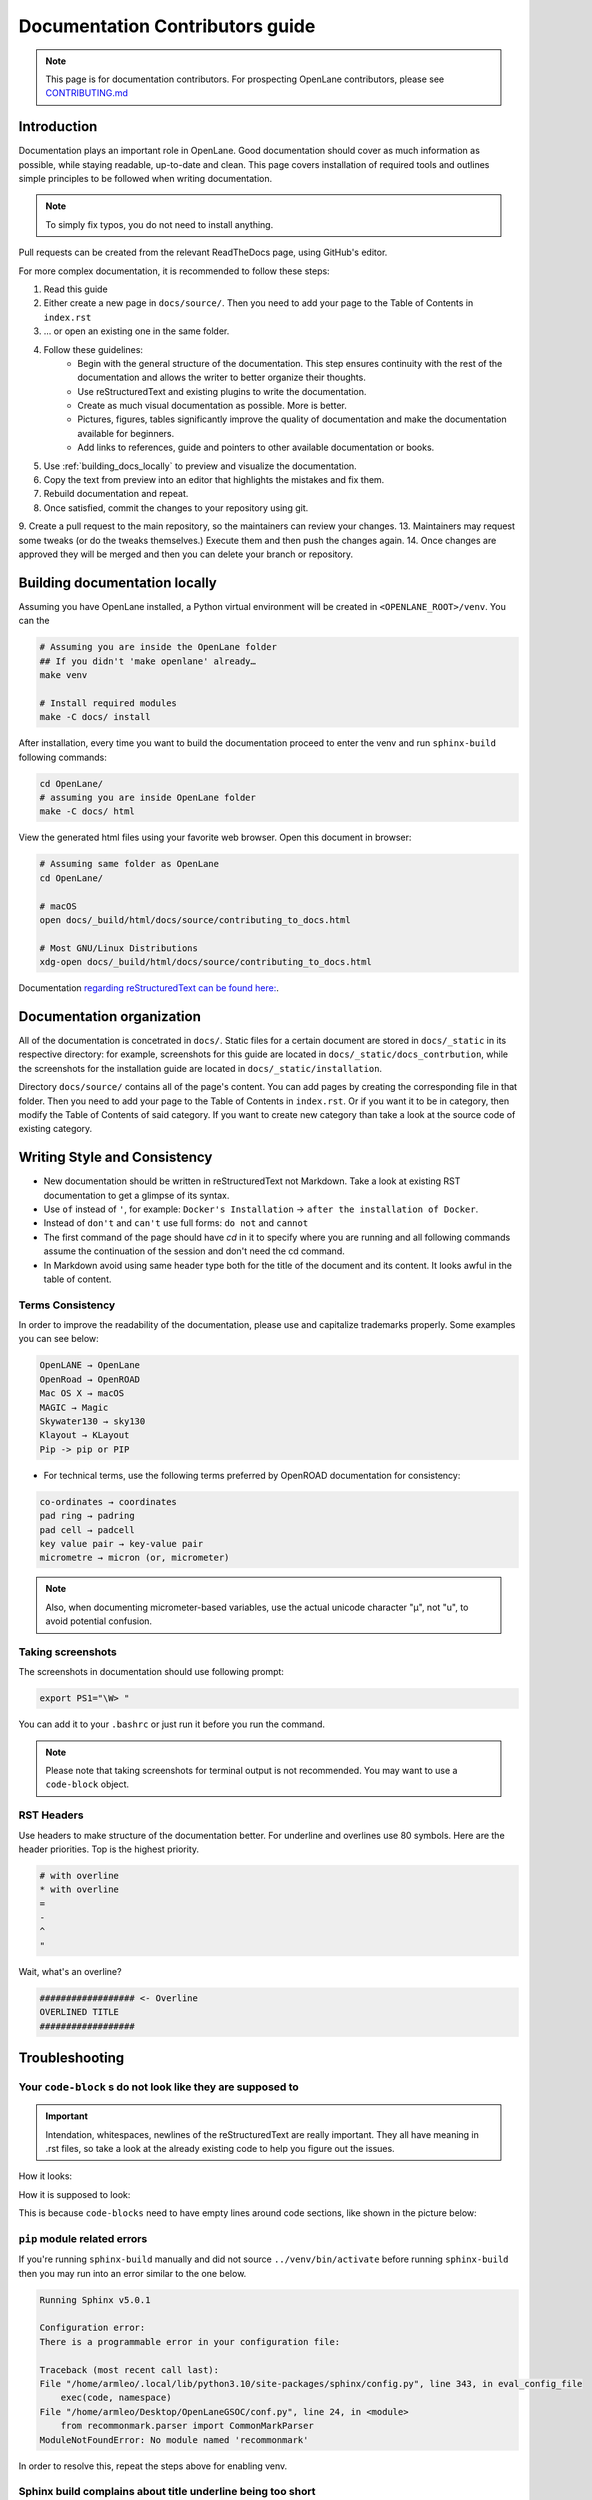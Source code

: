 Documentation Contributors guide
================================================================================

.. note:: This page is for documentation contributors. For prospecting OpenLane contributors, please see `CONTRIBUTING.md <../../CONTRIBUTING.html>`_

Introduction
--------------------------------------------------------------------------------
Documentation plays an important role in OpenLane.
Good documentation should cover as much information as possible,
while staying readable, up-to-date and clean.
This page covers installation of required tools
and outlines simple principles to be followed when writing documentation.

.. note:: To simply fix typos, you do not need to install anything.
Pull requests can be created from the relevant ReadTheDocs page,
using GitHub's editor.

For more complex documentation, it is recommended to follow these steps:

1. Read this guide
2. Either create a new page in ``docs/source/``. Then you need to add your page to the Table of Contents in ``index.rst``
3. ... or open an existing one in the same folder.
4. Follow these guidelines:
    * Begin with the general structure of the documentation. This step ensures continuity with the rest of the documentation and allows the writer to better organize their thoughts.
    * Use reStructuredText and existing plugins to write the documentation.
    * Create as much visual documentation as possible. More is better.
    * Pictures, figures, tables significantly improve the quality of documentation and make the documentation available for beginners.
    * Add links to references, guide and pointers to other available documentation or books.
5. Use :ref:`building_docs_locally` to preview and visualize the documentation.
6. Copy the text from preview into an editor that highlights the mistakes and fix them.
7. Rebuild documentation and repeat.
8. Once satisfied, commit the changes to your repository using git.
9. Create a pull request to the main repository, so the maintainers can review your changes.
13. Maintainers may request some tweaks (or do the tweaks themselves.) Execute them and then push the changes again.
14. Once changes are approved they will be merged and then you can delete your branch or repository.

.. _building_docs_locally:

Building documentation locally
--------------------------------------------------------------------------------

Assuming you have OpenLane installed, a Python virtual environment will be created in ``<OPENLANE_ROOT>/venv``. You can the  

.. code-block:: console

    # Assuming you are inside the OpenLane folder
    ## If you didn't 'make openlane' already…
    make venv 

    # Install required modules
    make -C docs/ install

After installation, every time you want to build the documentation proceed to enter the venv and run ``sphinx-build`` following commands: 

.. code-block:: console

    cd OpenLane/
    # assuming you are inside OpenLane folder
    make -C docs/ html

View the generated html files using your favorite web browser. Open this document in browser:

.. code-block:: console

    # Assuming same folder as OpenLane
    cd OpenLane/

    # macOS
    open docs/_build/html/docs/source/contributing_to_docs.html

    # Most GNU/Linux Distributions
    xdg-open docs/_build/html/docs/source/contributing_to_docs.html

Documentation `regarding reStructuredText can be found here: <https://sublime-and-sphinx-guide.readthedocs.io/en/latest/index.html>`_. 

Documentation organization
--------------------------------------------------------------------------------
All of the documentation is concetrated in ``docs/``.
Static files for a certain document are stored in ``docs/_static`` in its respective directory: for example, screenshots for this guide are located in ``docs/_static/docs_contrbution``,
while the screenshots for the installation guide are located in ``docs/_static/installation``.

Directory ``docs/source/`` contains all of the page's content.
You can add pages by creating the corresponding file in that folder.
Then you need to add your page to the Table of Contents in ``index.rst``.
Or if you want it to be in category, then modify the Table of Contents of said category.
If you want to create new category than take a look at the source code of existing category.

Writing Style and Consistency
--------------------------------------------------------------------------------

* New documentation should be written in reStructuredText not Markdown. Take a look at existing RST documentation to get a glimpse of its syntax.
* Use ``of`` instead of ``'``, for example: ``Docker's Installation`` → ``after the installation of Docker``.
* Instead of ``don't`` and ``can't`` use full forms: ``do not`` and ``cannot``
* The first command of the page should have `cd` in it to specify where you are running and all following commands assume the continuation of the session and don't need the cd command.
* In Markdown avoid using same header type both for the title of the document and its content. It looks awful in the table of content.

Terms Consistency
^^^^^^^^^^^^^^^^^^^^^^^^^^^^^^^^^^^^^^^^^^^^^^^^^^^^^^^^^^^^^^^^^^^^^^^^^^^^^^^^

In order to improve the readability of the documentation, please use and capitalize trademarks properly. Some examples you can see below:

.. code-block::

    OpenLANE → OpenLane
    OpenRoad → OpenROAD
    Mac OS X → macOS
    MAGIC → Magic
    Skywater130 → sky130
    Klayout → KLayout
    Pip -> pip or PIP 

* For technical terms, use the following terms preferred by OpenROAD documentation for consistency:

.. code-block::

    co-ordinates → coordinates
    pad ring → padring
    pad cell → padcell
    key value pair → key-value pair
    micrometre → micron (or, micrometer)

.. note:: Also, when documenting micrometer-based variables, use the actual unicode character "μ", not "u", to avoid potential confusion. 


Taking screenshots
^^^^^^^^^^^^^^^^^^^^^^^^^^^^^^^^^^^^^^^^^^^^^^^^^^^^^^^^^^^^^^^^^^^^^^^^^^^^^^^^
The screenshots in documentation should use following prompt:

.. code-block:: console

    export PS1="\W> "

You can add it to your ``.bashrc`` or just run it before you run the command.

.. note:: Please note that taking screenshots for terminal output is not recommended. You may want to use a ``code-block`` object.

RST Headers
^^^^^^^^^^^^^^^^^^^^^^^^^^^^^^^^^^^^^^^^^^^^^^^^^^^^^^^^^^^^^^^^^^^^^^^^^^^^^^^^
Use headers to make structure of the documentation better. For underline and overlines use 80 symbols. Here are the header priorities. Top is the highest priority.

.. code-block::

    # with overline
    * with overline
    =
    -
    ^
    "

Wait, what's an overline?

.. code-block::

    ################## <- Overline
    OVERLINED TITLE
    ##################

Troubleshooting
--------------------------------------------------------------------------------

Your ``code-block`` s do not look like they are supposed to
^^^^^^^^^^^^^^^^^^^^^^^^^^^^^^^^^^^^^^^^^^^^^^^^^^^^^^^^^^^^^^^^^^^^^^^^^^^^^^^^

.. important::
    Intendation, whitespaces, newlines of the reStructuredText are really important. They all have meaning in .rst files, so take a look at the already existing code to help you figure out the issues.

How it looks:

.. image:: ../_static/docs_contribution/code_block_issue.png

How it is supposed to look:

.. image:: ../_static/docs_contribution/code_block_supposed_look.png

This is because ``code-blocks`` need to have empty lines around code sections, like shown in the picture below:

.. image:: ../_static/docs_contribution/code_block_spaces_around_the_code.png

``pip`` module related errors
^^^^^^^^^^^^^^^^^^^^^^^^^^^^^^^^^^^^^^^^^^^^^^^^^^^^^^^^^^^^^^^^^^^^^^^^^^^^^^^^
If you're running ``sphinx-build`` manually and did not source ``../venv/bin/activate`` before running ``sphinx-build`` then you may run into an error similar to the one below.

.. code-block:: console

    Running Sphinx v5.0.1

    Configuration error:
    There is a programmable error in your configuration file:

    Traceback (most recent call last):
    File "/home/armleo/.local/lib/python3.10/site-packages/sphinx/config.py", line 343, in eval_config_file
        exec(code, namespace)
    File "/home/armleo/Desktop/OpenLaneGSOC/conf.py", line 24, in <module>
        from recommonmark.parser import CommonMarkParser
    ModuleNotFoundError: No module named 'recommonmark'

In order to resolve this, repeat the steps above for enabling venv.

Sphinx build complains about title underline being too short
^^^^^^^^^^^^^^^^^^^^^^^^^^^^^^^^^^^^^^^^^^^^^^^^^^^^^^^^^^^^^^^^^^^^^^^^^^^^^^^^

When running ``sphinx-build`` you may get following warning:

.. code-block:: console

    /home/armleo/Desktop/OpenLaneGSOC/docs/source/installation.rst:3: WARNING: Title underline too short.

    Installation of OpenLane
    ########

Try to use 80 symbol long header underlines. This makes replacing them easier and keeps the documentation consistent.
